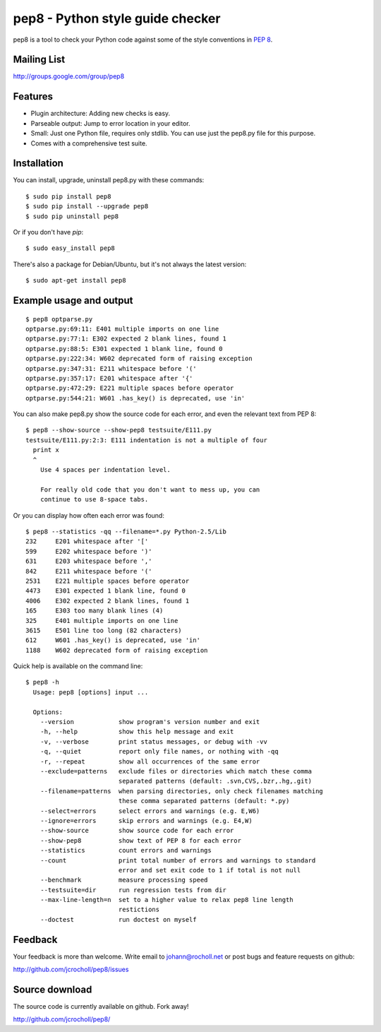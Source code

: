 pep8 - Python style guide checker
=================================

pep8 is a tool to check your Python code against some of the style
conventions in `PEP 8`_.

.. _PEP 8: http://www.python.org/dev/peps/pep-0008/


Mailing List
------------
http://groups.google.com/group/pep8


Features
--------

* Plugin architecture: Adding new checks is easy.

* Parseable output: Jump to error location in your editor.

* Small: Just one Python file, requires only stdlib. You can use just
  the pep8.py file for this purpose.

* Comes with a comprehensive test suite.

Installation
------------

You can install, upgrade, uninstall pep8.py with these commands::

  $ sudo pip install pep8
  $ sudo pip install --upgrade pep8
  $ sudo pip uninstall pep8

Or if you don't have `pip`::

  $ sudo easy_install pep8

There's also a package for Debian/Ubuntu, but it's not always the
latest version::

  $ sudo apt-get install pep8

Example usage and output
------------------------

::

  $ pep8 optparse.py
  optparse.py:69:11: E401 multiple imports on one line
  optparse.py:77:1: E302 expected 2 blank lines, found 1
  optparse.py:88:5: E301 expected 1 blank line, found 0
  optparse.py:222:34: W602 deprecated form of raising exception
  optparse.py:347:31: E211 whitespace before '('
  optparse.py:357:17: E201 whitespace after '{'
  optparse.py:472:29: E221 multiple spaces before operator
  optparse.py:544:21: W601 .has_key() is deprecated, use 'in'

You can also make pep8.py show the source code for each error, and
even the relevant text from PEP 8::

  $ pep8 --show-source --show-pep8 testsuite/E111.py
  testsuite/E111.py:2:3: E111 indentation is not a multiple of four
    print x
    ^
      Use 4 spaces per indentation level.

      For really old code that you don't want to mess up, you can
      continue to use 8-space tabs.

Or you can display how often each error was found::

  $ pep8 --statistics -qq --filename=*.py Python-2.5/Lib
  232     E201 whitespace after '['
  599     E202 whitespace before ')'
  631     E203 whitespace before ','
  842     E211 whitespace before '('
  2531    E221 multiple spaces before operator
  4473    E301 expected 1 blank line, found 0
  4006    E302 expected 2 blank lines, found 1
  165     E303 too many blank lines (4)
  325     E401 multiple imports on one line
  3615    E501 line too long (82 characters)
  612     W601 .has_key() is deprecated, use 'in'
  1188    W602 deprecated form of raising exception

Quick help is available on the command line::

  $ pep8 -h
    Usage: pep8 [options] input ...

    Options:
      --version            show program's version number and exit
      -h, --help           show this help message and exit
      -v, --verbose        print status messages, or debug with -vv
      -q, --quiet          report only file names, or nothing with -qq
      -r, --repeat         show all occurrences of the same error
      --exclude=patterns   exclude files or directories which match these comma
                           separated patterns (default: .svn,CVS,.bzr,.hg,.git)
      --filename=patterns  when parsing directories, only check filenames matching
                           these comma separated patterns (default: *.py)
      --select=errors      select errors and warnings (e.g. E,W6)
      --ignore=errors      skip errors and warnings (e.g. E4,W)
      --show-source        show source code for each error
      --show-pep8          show text of PEP 8 for each error
      --statistics         count errors and warnings
      --count              print total number of errors and warnings to standard
                           error and set exit code to 1 if total is not null
      --benchmark          measure processing speed
      --testsuite=dir      run regression tests from dir
      --max-line-length=n  set to a higher value to relax pep8 line length
                           restictions
      --doctest            run doctest on myself

Feedback
--------

Your feedback is more than welcome. Write email to
johann@rocholl.net or post bugs and feature requests on github:

http://github.com/jcrocholl/pep8/issues

Source download
---------------

The source code is currently available on github. Fork away!

http://github.com/jcrocholl/pep8/
